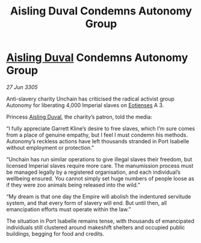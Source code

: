 :PROPERTIES:
:ID:       fa05a7b5-7d21-489c-af82-329b300bb0ba
:END:
#+title: Aisling Duval Condemns Autonomy Group
#+filetags: :Empire:galnet:

* [[id:b402bbe3-5119-4d94-87ee-0ba279658383][Aisling Duval]] Condemns Autonomy Group

/27 Jun 3305/

Anti-slavery charity Unchain has criticised the radical activist group Autonomy for liberating 4,000 Imperial slaves on [[id:9fa174ce-7273-40ba-a0e6-1225bcda40b6][Eotienses]] A 3. 

Princess [[id:b402bbe3-5119-4d94-87ee-0ba279658383][Aisling Duval]], the charity’s patron, told the media: 

“I fully appreciate Garrett Kline’s desire to free slaves, which I’m sure comes from a place of genuine empathy, but I feel I must condemn his methods. Autonomy’s reckless actions have left thousands stranded in Port Isabelle without employment or protection.” 

“Unchain has run similar operations to give illegal slaves their freedom, but licensed Imperial slaves require more care. The manumission process must be managed legally by a registered organisation, and each individual’s wellbeing ensured. You cannot simply set huge numbers of people loose as if they were zoo animals being released into the wild.” 

“My dream is that one day the Empire will abolish the indentured servitude system, and that every form of slavery will end. But until then, all emancipation efforts must operate within the law.” 

The situation in Port Isabelle remains tense, with thousands of emancipated individuals still clustered around makeshift shelters and occupied public buildings, begging for food and credits.
